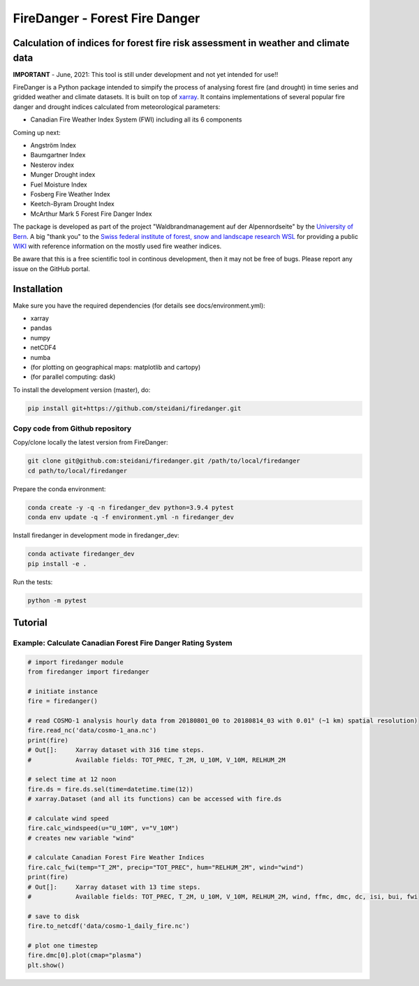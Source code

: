 ###########################
FireDanger - Forest Fire Danger 
###########################
==================================================================================
Calculation of indices for forest fire risk assessment in weather and climate data
==================================================================================

**IMPORTANT** - June, 2021:  This tool is still under development and not yet intended for use!! 

FireDanger is a Python package intended to simpify the process of analysing forest fire (and drought) in time series and gridded weather and climate datasets. It is built on top of `xarray`_.  
It contains implementations of several popular fire danger and drought indices calculated from meteorological parameters:

- Canadian Fire Weather Index System (FWI) including all its 6 components

Coming up next:  

- Angström Index  
- Baumgartner Index  
- Nesterov index  
- Munger Drought index  
- Fuel Moisture Index  
- Fosberg Fire Weather Index  
- Keetch-Byram Drought Index  
- McArthur Mark 5 Forest Fire Danger Index  

The package is developed as part of the project "Waldbrandmanagement auf der Alpennordseite" by the `University of Bern <https://www.geography.unibe.ch/about_us/staff/dr_steinfeld_daniel/index_eng.html>`_.  
A big "thank you" to the `Swiss federal institute of forest, snow and landscape research WSL <https://www.wsl.ch/en/index.html>`_ for providing a public `WIKI <https://wikifire.wsl.ch/tiki-index.html>`_ with reference information on the mostly used fire weather indices.

..
  References
.. _xarray: https://xarray.pydata.org/en/stable/


Be aware that this is a free scientific tool in continous development, then it may not be free of bugs. Please report any issue on the GitHub portal.

============
Installation
============

Make sure you have the required dependencies (for details see docs/environment.yml):

- xarray
- pandas
- numpy
- netCDF4
- numba
- (for plotting on geographical maps: matplotlib and cartopy)
- (for parallel computing: dask)
 
To install the development version (master), do:

.. code:: bash

    pip install git+https://github.com/steidani/firedanger.git

Copy code from Github repository
--------------------------------

Copy/clone locally the latest version from FireDanger:

.. code-block:: bash

    git clone git@github.com:steidani/firedanger.git /path/to/local/firedanger
    cd path/to/local/firedanger

Prepare the conda environment:

.. code-block:: bash

    conda create -y -q -n firedanger_dev python=3.9.4 pytest
    conda env update -q -f environment.yml -n firedanger_dev

Install firedanger in development mode in firedanger_dev:

.. code-block:: bash

    conda activate firedanger_dev
    pip install -e .

Run the tests:

.. code-block:: bash

    python -m pytest


==========
Tutorial
==========

Example: Calculate Canadian Forest Fire Danger Rating System
------------------------------------------------------------

.. code-block:: python 
   
   # import firedanger module 
   from firedanger import firedanger

   # initiate instance
   fire = firedanger()
   
   # read COSMO-1 analysis hourly data from 20180801_00 to 20180814_03 with 0.01° (~1 km) spatial resolution)
   fire.read_nc('data/cosmo-1_ana.nc')
   print(fire)
   # Out[]:	Xarray dataset with 316 time steps. 
   #	     	Available fields: TOT_PREC, T_2M, U_10M, V_10M, RELHUM_2M

   # select time at 12 noon
   fire.ds = fire.ds.sel(time=datetime.time(12))
   # xarray.Dataset (and all its functions) can be accessed with fire.ds
  
   # calculate wind speed
   fire.calc_windspeed(u="U_10M", v="V_10M")
   # creates new variable "wind"

   # calculate Canadian Forest Fire Weather Indices
   fire.calc_fwi(temp="T_2M", precip="TOT_PREC", hum="RELHUM_2M", wind="wind")
   print(fire)
   # Out[]:	Xarray dataset with 13 time steps. 
   #	     	Available fields: TOT_PREC, T_2M, U_10M, V_10M, RELHUM_2M, wind, ffmc, dmc, dc, isi, bui, fwi

   # save to disk
   fire.to_netcdf('data/cosmo-1_daily_fire.nc')

   # plot one timestep
   fire.dmc[0].plot(cmap="plasma")
   plt.show()

.. image:: docs/20180801_dmc_cosmo1.png
   :width: 5 px
   :align: center
